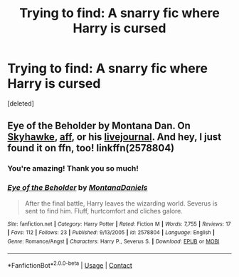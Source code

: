 #+TITLE: Trying to find: A snarry fic where Harry is cursed

* Trying to find: A snarry fic where Harry is cursed
:PROPERTIES:
:Score: 0
:DateUnix: 1603849829.0
:DateShort: 2020-Oct-28
:FlairText: What's That Fic?
:END:
[deleted]


** Eye of the Beholder by Montana Dan. On [[http://archive.skyehawke.com/story.php?no=8033][Skyhawke]], [[http://hp.adult-fanfiction.org/story.php?no=544183188][aff]], or his [[http://montana-dan.livejournal.com/8221.html][livejournal]]. And hey, I just found it on ffn, too! linkffn(2578804)
:PROPERTIES:
:Author: JennaSayquah
:Score: -1
:DateUnix: 1603852599.0
:DateShort: 2020-Oct-28
:END:

*** You're amazing! Thank you so much!
:PROPERTIES:
:Author: peterspeacoat
:Score: 1
:DateUnix: 1603886317.0
:DateShort: 2020-Oct-28
:END:


*** [[https://www.fanfiction.net/s/2578804/1/][*/Eye of the Beholder/*]] by [[https://www.fanfiction.net/u/680772/MontanaDaniels][/MontanaDaniels/]]

#+begin_quote
  After the final battle, Harry leaves the wizarding world. Severus is sent to find him. Fluff, hurtcomfort and cliches galore.
#+end_quote

^{/Site/:} ^{fanfiction.net} ^{*|*} ^{/Category/:} ^{Harry} ^{Potter} ^{*|*} ^{/Rated/:} ^{Fiction} ^{M} ^{*|*} ^{/Words/:} ^{7,755} ^{*|*} ^{/Reviews/:} ^{17} ^{*|*} ^{/Favs/:} ^{112} ^{*|*} ^{/Follows/:} ^{23} ^{*|*} ^{/Published/:} ^{9/13/2005} ^{*|*} ^{/id/:} ^{2578804} ^{*|*} ^{/Language/:} ^{English} ^{*|*} ^{/Genre/:} ^{Romance/Angst} ^{*|*} ^{/Characters/:} ^{Harry} ^{P.,} ^{Severus} ^{S.} ^{*|*} ^{/Download/:} ^{[[http://www.ff2ebook.com/old/ffn-bot/index.php?id=2578804&source=ff&filetype=epub][EPUB]]} ^{or} ^{[[http://www.ff2ebook.com/old/ffn-bot/index.php?id=2578804&source=ff&filetype=mobi][MOBI]]}

--------------

*FanfictionBot*^{2.0.0-beta} | [[https://github.com/FanfictionBot/reddit-ffn-bot/wiki/Usage][Usage]] | [[https://www.reddit.com/message/compose?to=tusing][Contact]]
:PROPERTIES:
:Author: FanfictionBot
:Score: -1
:DateUnix: 1603852617.0
:DateShort: 2020-Oct-28
:END:
